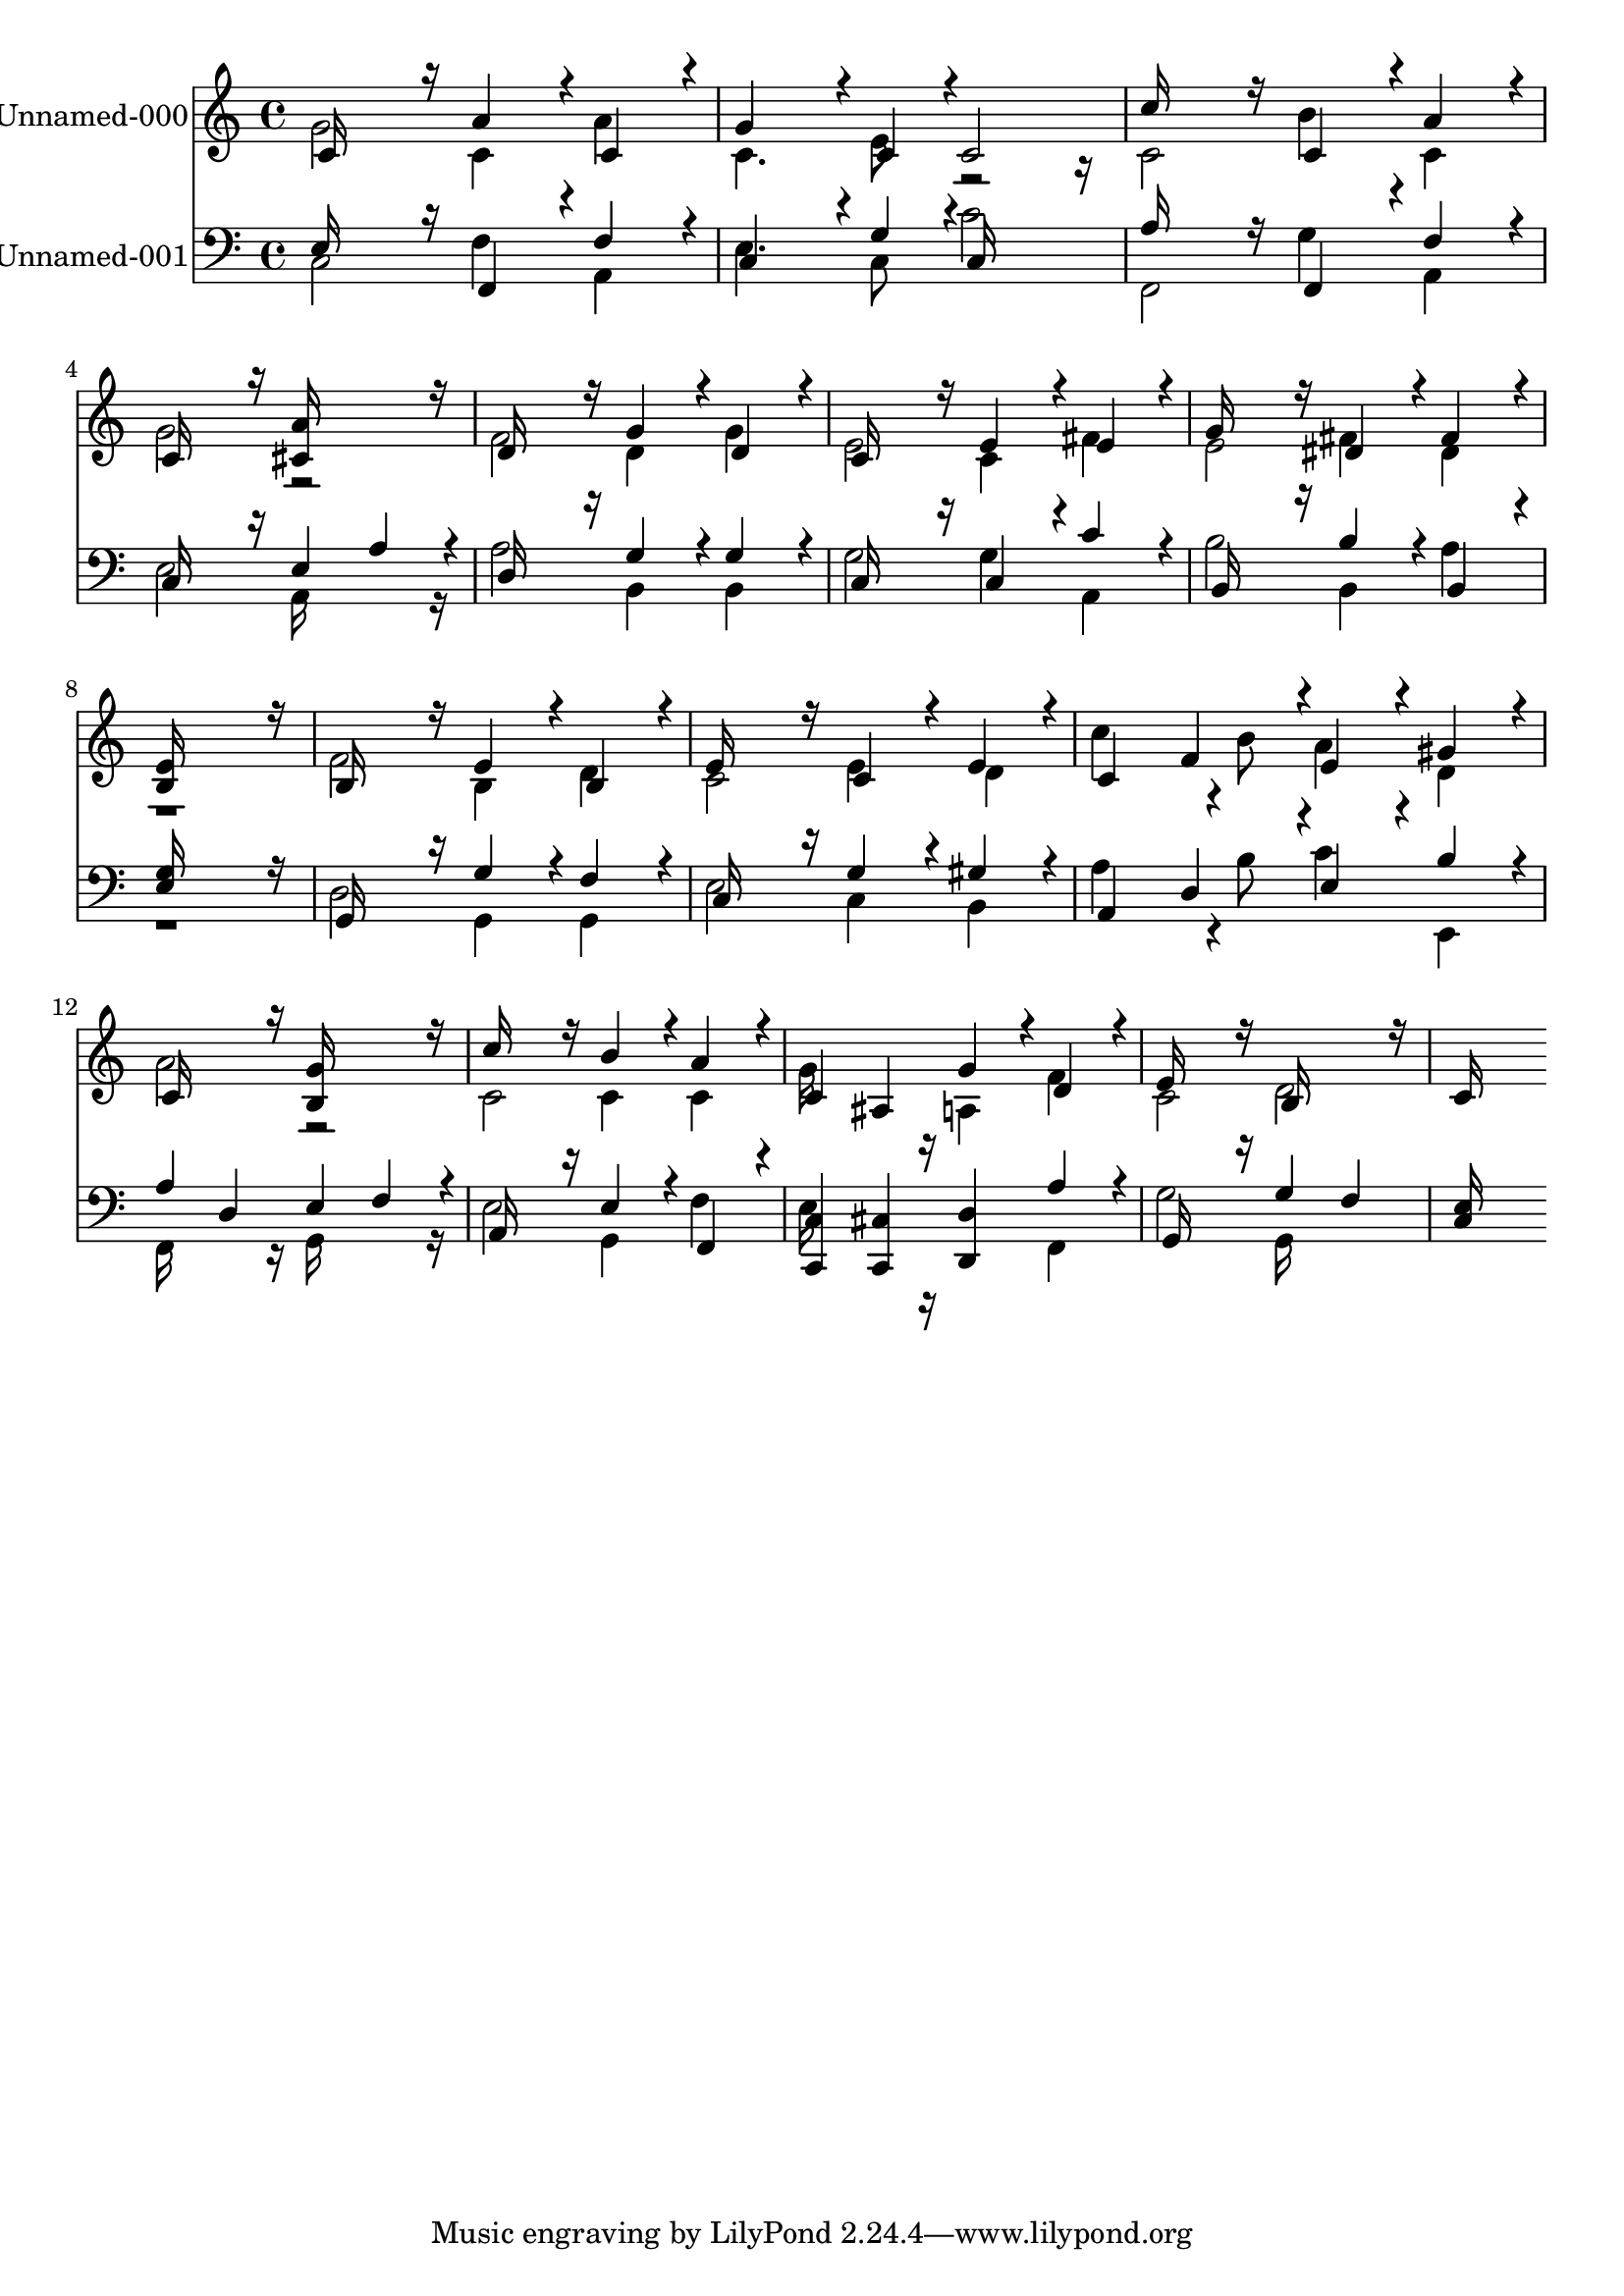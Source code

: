 % Lily was here -- automatically converted by c:/Program Files (x86)/LilyPond/usr/bin/midi2ly.py from output/midi/084-god-the-omnipotent.mid
\version "2.14.0"

\layout {
  \context {
    \Voice
    \remove "Note_heads_engraver"
    \consists "Completion_heads_engraver"
    \remove "Rest_engraver"
    \consists "Completion_rest_engraver"
  }
}

trackAchannelA = {
  
  % [COPYRIGHT_NOTICE] Public  domain
  
  \set Staff.instrumentName = "Conduct"
  
}

trackA = <<
  \context Voice = voiceA \trackAchannelA
>>


trackBchannelA = {
  
  \set Staff.instrumentName = "Unnamed-000"
  
}

trackBchannelB = \relative c {
  \voiceOne
  c'16*7 r16 a'4*160/192 r4*32/192 c,4*160/192 r4*32/192 
  | % 2
  g'4*256/192 r4*32/192 c,4*94/192 r4*2/192 c2 
  | % 3
  c'16*7 r16 c,4*160/192 r4*32/192 a'4*160/192 r4*32/192 
  | % 4
  c,16*7 r16 <a' cis, >16*7 r16 
  | % 5
  d,16*7 r16 g4*160/192 r4*32/192 d4*160/192 r4*32/192 
  | % 6
  c16*7 r16 e4*160/192 r4*32/192 e4*160/192 r4*32/192 
  | % 7
  g16*7 r16 dis4*160/192 r4*32/192 fis4*160/192 r4*32/192 
  | % 8
  <e b >16*15 r16 
  | % 9
  b16*7 r16 e4*160/192 r4*32/192 b4*160/192 r4*32/192 
  | % 10
  e16*7 r16 c4*160/192 r4*32/192 e4*160/192 r4*32/192 
  | % 11
  c4 f4*190/192 r4*2/192 e4*160/192 r4*32/192 gis4*160/192 r4*32/192 
  | % 12
  c,16*7 r16 <g' b, >16*7 r16 
  | % 13
  c16*7 r16 b4*160/192 r4*32/192 a4*160/192 r4*32/192 
  | % 14
  c,4 ais g'4*160/192 r4*32/192 d4*160/192 r4*32/192 
  | % 15
  e16*7 r16 b16*7 r16 
  | % 16
  c16*15 
}

trackBchannelBvoiceB = \relative c {
  \voiceTwo
  g''2 c,4 a' 
  | % 2
  c,4. e8 r2 
  | % 3
  c b'4 c, 
  | % 4
  g'2 r2 
  | % 5
  f d4 g 
  | % 6
  e2 c4 fis 
  | % 7
  e2 fis4 dis 
  | % 8
  r1 
  | % 9
  f2 b,4 d 
  | % 10
  c2 e4 d 
  | % 11
  c'4*256/192 r4*32/192 b8 a4 d, 
  | % 12
  a'2 r2 
  | % 13
  c, c4 c 
  | % 14
  g'16*7 r16 a,4 f' 
  | % 15
  c2 d 
  | % 16
  
}

trackB = <<
  \context Voice = voiceA \trackBchannelA
  \context Voice = voiceB \trackBchannelB
  \context Voice = voiceC \trackBchannelBvoiceB
>>


trackCchannelA = {
  
  \set Staff.instrumentName = "Unnamed-001"
  
}

trackCchannelB = \relative c {
  \voiceOne
  e16*7 r16 f,4*160/192 r4*32/192 f'4*160/192 r4*32/192 
  | % 2
  c4*256/192 r4*32/192 g'4*94/192 r4*2/192 c,16*7 r16 
  | % 3
  a'16*7 r16 f,4*160/192 r4*32/192 f'4*160/192 r4*32/192 
  | % 4
  c16*7 r16 e4 a4*160/192 r4*32/192 
  | % 5
  d,16*7 r16 g4*160/192 r4*32/192 g4*160/192 r4*32/192 
  | % 6
  c,16*7 r16 c4*160/192 r4*32/192 c'4*160/192 r4*32/192 
  | % 7
  b,16*7 r16 b'4*160/192 r4*32/192 b,4*160/192 r4*32/192 
  | % 8
  <g' e >16*15 r16 
  | % 9
  g,16*7 r16 g'4*160/192 r4*32/192 f4*160/192 r4*32/192 
  | % 10
  c16*7 r16 g'4*160/192 r4*32/192 gis4*160/192 r4*32/192 
  | % 11
  a,4 d4*190/192 r4*2/192 e4*160/192 r4*32/192 b'4*160/192 r4*32/192 
  | % 12
  a4 d, e f4*160/192 r4*32/192 
  | % 13
  a,16*7 r16 e'4*160/192 r4*32/192 f,4*160/192 r4*32/192 
  | % 14
  <c' c, >4 <cis c, > <d d, > a'4*160/192 r4*32/192 
  | % 15
  g,16*7 r16 g'4 f 
  | % 16
  <e c >16*15 
}

trackCchannelBvoiceB = \relative c {
  \voiceTwo
  c2 f4 a, 
  | % 2
  e'4. c8 c'2 
  | % 3
  f,, g'4 a, 
  | % 4
  e'2 a,16*7 r16 
  | % 5
  a'2 b,4 b 
  | % 6
  g'2 g4 a, 
  | % 7
  b'2 b,4 a' 
  | % 8
  r1 
  | % 9
  d,2 g,4 g 
  | % 10
  e'2 c4 b 
  | % 11
  a'4*256/192 r4*32/192 b8 c4 e,, 
  | % 12
  f16*7 r16 g16*7 r16 
  | % 13
  e'2 g,4 f' 
  | % 14
  e16*7 r16*5 f,4 
  | % 15
  g'2 g,16*7 
}

trackC = <<

  \clef bass
  
  \context Voice = voiceA \trackCchannelA
  \context Voice = voiceB \trackCchannelB
  \context Voice = voiceC \trackCchannelBvoiceB
>>


\score {
  <<
    \context Staff=trackB \trackA
    \context Staff=trackB \trackB
    \context Staff=trackC \trackA
    \context Staff=trackC \trackC
  >>
  \layout {}
  \midi {}
}

